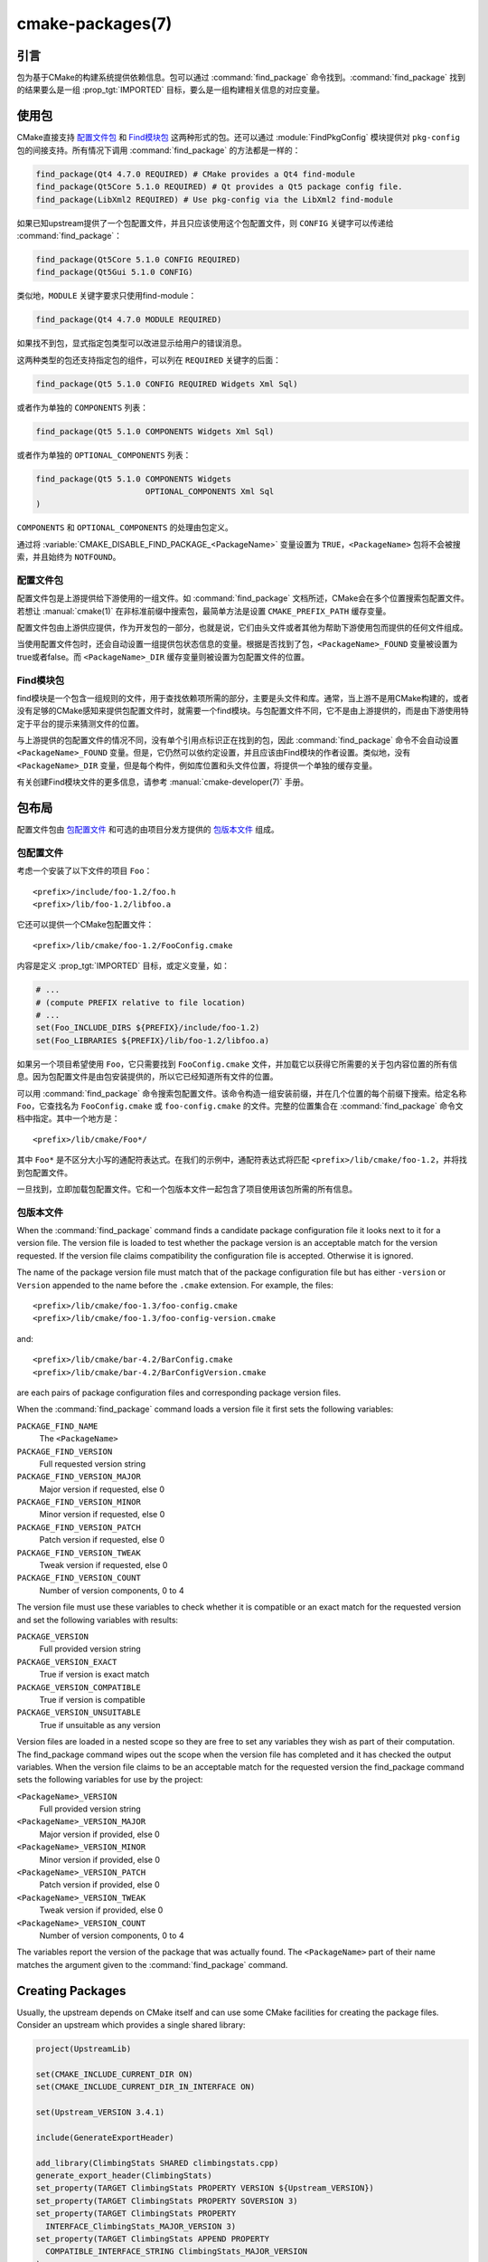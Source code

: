 .. cmake-manual-description: CMake Packages Reference

cmake-packages(7)
*****************

.. only:: html

   .. contents::

引言
============

包为基于CMake的构建系统提供依赖信息。包可以通过 :command:`find_package` 命令找到。:command:`find_package` 找到的结果要么是一组 :prop_tgt:`IMPORTED` 目标，要么是一组构建相关信息的对应变量。

使用包
==============

CMake直接支持 `配置文件包`_ 和 `Find模块包`_ 这两种形式的包。还可以通过 :module:`FindPkgConfig` 模块提供对 ``pkg-config`` 包的间接支持。所有情况下调用 :command:`find_package` 的方法都是一样的：

.. code-block:: cmake

  find_package(Qt4 4.7.0 REQUIRED) # CMake provides a Qt4 find-module
  find_package(Qt5Core 5.1.0 REQUIRED) # Qt provides a Qt5 package config file.
  find_package(LibXml2 REQUIRED) # Use pkg-config via the LibXml2 find-module

如果已知upstream提供了一个包配置文件，并且只应该使用这个包配置文件，则 ``CONFIG`` 关键字可以传递给 :command:`find_package`：

.. code-block:: cmake

  find_package(Qt5Core 5.1.0 CONFIG REQUIRED)
  find_package(Qt5Gui 5.1.0 CONFIG)

类似地，``MODULE`` 关键字要求只使用find-module：

.. code-block:: cmake

  find_package(Qt4 4.7.0 MODULE REQUIRED)

如果找不到包，显式指定包类型可以改进显示给用户的错误消息。

这两种类型的包还支持指定包的组件，可以列在 ``REQUIRED`` 关键字的后面：

.. code-block:: cmake

  find_package(Qt5 5.1.0 CONFIG REQUIRED Widgets Xml Sql)

或者作为单独的 ``COMPONENTS`` 列表：

.. code-block:: cmake

  find_package(Qt5 5.1.0 COMPONENTS Widgets Xml Sql)

或者作为单独的 ``OPTIONAL_COMPONENTS`` 列表：

.. code-block:: cmake

  find_package(Qt5 5.1.0 COMPONENTS Widgets
                         OPTIONAL_COMPONENTS Xml Sql
  )

``COMPONENTS`` 和 ``OPTIONAL_COMPONENTS`` 的处理由包定义。

通过将 :variable:`CMAKE_DISABLE_FIND_PACKAGE_<PackageName>` 变量设置为 ``TRUE``，``<PackageName>`` 包将不会被搜索，并且始终为 ``NOTFOUND``。

.. _`Config File Packages`:

配置文件包
--------------------

配置文件包是上游提供给下游使用的一组文件。如 :command:`find_package` 文档所述，CMake会在多个位置搜索包配置文件。若想让 :manual:`cmake(1)` 在非标准前缀中搜索包，最简单方法是设置 ``CMAKE_PREFIX_PATH`` 缓存变量。

配置文件包由上游供应提供，作为开发包的一部分，也就是说，它们由头文件或者其他为帮助下游使用包而提供的任何文件组成。

当使用配置文件包时，还会自动设置一组提供包状态信息的变量。根据是否找到了包，``<PackageName>_FOUND`` 变量被设置为true或者false。而 ``<PackageName>_DIR`` 缓存变量则被设置为包配置文件的位置。

Find模块包
--------------------

find模块是一个包含一组规则的文件，用于查找依赖项所需的部分，主要是头文件和库。通常，当上游不是用CMake构建的，或者没有足够的CMake感知来提供包配置文件时，就需要一个find模块。与包配置文件不同，它不是由上游提供的，而是由下游使用特定于平台的提示来猜测文件的位置。

与上游提供的包配置文件的情况不同，没有单个引用点标识正在找到的包，因此 :command:`find_package` 命令不会自动设置 ``<PackageName>_FOUND`` 变量。但是，它仍然可以依约定设置，并且应该由Find模块的作者设置。类似地，没有 ``<PackageName>_DIR`` 变量，但是每个构件，例如库位置和头文件位置，将提供一个单独的缓存变量。

有关创建Find模块文件的更多信息，请参考 :manual:`cmake-developer(7)` 手册。

包布局
==============

配置文件包由 `包配置文件`_ 和可选的由项目分发方提供的 `包版本文件`_ 组成。

包配置文件
--------------------------

考虑一个安装了以下文件的项目 ``Foo``： ::

  <prefix>/include/foo-1.2/foo.h
  <prefix>/lib/foo-1.2/libfoo.a

它还可以提供一个CMake包配置文件： ::

  <prefix>/lib/cmake/foo-1.2/FooConfig.cmake

内容是定义  :prop_tgt:`IMPORTED` 目标，或定义变量，如：

.. code-block:: cmake

  # ...
  # (compute PREFIX relative to file location)
  # ...
  set(Foo_INCLUDE_DIRS ${PREFIX}/include/foo-1.2)
  set(Foo_LIBRARIES ${PREFIX}/lib/foo-1.2/libfoo.a)

如果另一个项目希望使用 ``Foo``，它只需要找到 ``FooConfig.cmake`` 文件，并加载它以获得它所需要的关于包内容位置的所有信息。因为包配置文件是由包安装提供的，所以它已经知道所有文件的位置。

可以用 :command:`find_package` 命令搜索包配置文件。该命令构造一组安装前缀，并在几个位置的每个前缀下搜索。给定名称 ``Foo``，它查找名为 ``FooConfig.cmake`` 或 ``foo-config.cmake`` 的文件。完整的位置集合在 :command:`find_package` 命令文档中指定。其中一个地方是： ::

 <prefix>/lib/cmake/Foo*/

其中 ``Foo*`` 是不区分大小写的通配符表达式。在我们的示例中，通配符表达式将匹配 ``<prefix>/lib/cmake/foo-1.2``，并将找到包配置文件。

一旦找到，立即加载包配置文件。它和一个包版本文件一起包含了项目使用该包所需的所有信息。

包版本文件
--------------------

When the :command:`find_package` command finds a candidate package configuration
file it looks next to it for a version file. The version file is loaded to test
whether the package version is an acceptable match for the version requested.
If the version file claims compatibility the configuration file is accepted.
Otherwise it is ignored.

The name of the package version file must match that of the package configuration
file but has either ``-version`` or ``Version`` appended to the name before
the ``.cmake`` extension.  For example, the files::

 <prefix>/lib/cmake/foo-1.3/foo-config.cmake
 <prefix>/lib/cmake/foo-1.3/foo-config-version.cmake

and::

 <prefix>/lib/cmake/bar-4.2/BarConfig.cmake
 <prefix>/lib/cmake/bar-4.2/BarConfigVersion.cmake

are each pairs of package configuration files and corresponding package version
files.

When the :command:`find_package` command loads a version file it first sets the
following variables:

``PACKAGE_FIND_NAME``
 The ``<PackageName>``

``PACKAGE_FIND_VERSION``
 Full requested version string

``PACKAGE_FIND_VERSION_MAJOR``
 Major version if requested, else 0

``PACKAGE_FIND_VERSION_MINOR``
 Minor version if requested, else 0

``PACKAGE_FIND_VERSION_PATCH``
 Patch version if requested, else 0

``PACKAGE_FIND_VERSION_TWEAK``
 Tweak version if requested, else 0

``PACKAGE_FIND_VERSION_COUNT``
 Number of version components, 0 to 4

The version file must use these variables to check whether it is compatible or
an exact match for the requested version and set the following variables with
results:

``PACKAGE_VERSION``
 Full provided version string

``PACKAGE_VERSION_EXACT``
 True if version is exact match

``PACKAGE_VERSION_COMPATIBLE``
 True if version is compatible

``PACKAGE_VERSION_UNSUITABLE``
 True if unsuitable as any version

Version files are loaded in a nested scope so they are free to set any variables
they wish as part of their computation. The find_package command wipes out the
scope when the version file has completed and it has checked the output
variables. When the version file claims to be an acceptable match for the
requested version the find_package command sets the following variables for
use by the project:

``<PackageName>_VERSION``
 Full provided version string

``<PackageName>_VERSION_MAJOR``
 Major version if provided, else 0

``<PackageName>_VERSION_MINOR``
 Minor version if provided, else 0

``<PackageName>_VERSION_PATCH``
 Patch version if provided, else 0

``<PackageName>_VERSION_TWEAK``
 Tweak version if provided, else 0

``<PackageName>_VERSION_COUNT``
 Number of version components, 0 to 4

The variables report the version of the package that was actually found.
The ``<PackageName>`` part of their name matches the argument given to the
:command:`find_package` command.

.. _`Creating Packages`:

Creating Packages
=================

Usually, the upstream depends on CMake itself and can use some CMake facilities
for creating the package files. Consider an upstream which provides a single
shared library:

.. code-block:: cmake

  project(UpstreamLib)

  set(CMAKE_INCLUDE_CURRENT_DIR ON)
  set(CMAKE_INCLUDE_CURRENT_DIR_IN_INTERFACE ON)

  set(Upstream_VERSION 3.4.1)

  include(GenerateExportHeader)

  add_library(ClimbingStats SHARED climbingstats.cpp)
  generate_export_header(ClimbingStats)
  set_property(TARGET ClimbingStats PROPERTY VERSION ${Upstream_VERSION})
  set_property(TARGET ClimbingStats PROPERTY SOVERSION 3)
  set_property(TARGET ClimbingStats PROPERTY
    INTERFACE_ClimbingStats_MAJOR_VERSION 3)
  set_property(TARGET ClimbingStats APPEND PROPERTY
    COMPATIBLE_INTERFACE_STRING ClimbingStats_MAJOR_VERSION
  )

  install(TARGETS ClimbingStats EXPORT ClimbingStatsTargets
    LIBRARY DESTINATION lib
    ARCHIVE DESTINATION lib
    RUNTIME DESTINATION bin
    INCLUDES DESTINATION include
  )
  install(
    FILES
      climbingstats.h
      "${CMAKE_CURRENT_BINARY_DIR}/climbingstats_export.h"
    DESTINATION
      include
    COMPONENT
      Devel
  )

  include(CMakePackageConfigHelpers)
  write_basic_package_version_file(
    "${CMAKE_CURRENT_BINARY_DIR}/ClimbingStats/ClimbingStatsConfigVersion.cmake"
    VERSION ${Upstream_VERSION}
    COMPATIBILITY AnyNewerVersion
  )

  export(EXPORT ClimbingStatsTargets
    FILE "${CMAKE_CURRENT_BINARY_DIR}/ClimbingStats/ClimbingStatsTargets.cmake"
    NAMESPACE Upstream::
  )
  configure_file(cmake/ClimbingStatsConfig.cmake
    "${CMAKE_CURRENT_BINARY_DIR}/ClimbingStats/ClimbingStatsConfig.cmake"
    COPYONLY
  )

  set(ConfigPackageLocation lib/cmake/ClimbingStats)
  install(EXPORT ClimbingStatsTargets
    FILE
      ClimbingStatsTargets.cmake
    NAMESPACE
      Upstream::
    DESTINATION
      ${ConfigPackageLocation}
  )
  install(
    FILES
      cmake/ClimbingStatsConfig.cmake
      "${CMAKE_CURRENT_BINARY_DIR}/ClimbingStats/ClimbingStatsConfigVersion.cmake"
    DESTINATION
      ${ConfigPackageLocation}
    COMPONENT
      Devel
  )

The :module:`CMakePackageConfigHelpers` module provides a macro for creating
a simple ``ConfigVersion.cmake`` file.  This file sets the version of the
package.  It is read by CMake when :command:`find_package` is called to
determine the compatibility with the requested version, and to set some
version-specific variables ``<PackageName>_VERSION``, ``<PackageName>_VERSION_MAJOR``,
``<PackageName>_VERSION_MINOR`` etc.  The :command:`install(EXPORT)` command is
used to export the targets in the ``ClimbingStatsTargets`` export-set, defined
previously by the :command:`install(TARGETS)` command. This command generates
the ``ClimbingStatsTargets.cmake`` file to contain :prop_tgt:`IMPORTED`
targets, suitable for use by downstreams and arranges to install it to
``lib/cmake/ClimbingStats``.  The generated ``ClimbingStatsConfigVersion.cmake``
and a ``cmake/ClimbingStatsConfig.cmake`` are installed to the same location,
completing the package.

The generated :prop_tgt:`IMPORTED` targets have appropriate properties set
to define their :ref:`usage requirements <Target Usage Requirements>`, such as
:prop_tgt:`INTERFACE_INCLUDE_DIRECTORIES`,
:prop_tgt:`INTERFACE_COMPILE_DEFINITIONS` and other relevant built-in
``INTERFACE_`` properties.  The ``INTERFACE`` variant of user-defined
properties listed in :prop_tgt:`COMPATIBLE_INTERFACE_STRING` and
other :ref:`Compatible Interface Properties` are also propagated to the
generated :prop_tgt:`IMPORTED` targets.  In the above case,
``ClimbingStats_MAJOR_VERSION`` is defined as a string which must be
compatible among the dependencies of any depender.  By setting this custom
defined user property in this version and in the next version of
``ClimbingStats``, :manual:`cmake(1)` will issue a diagnostic if there is an
attempt to use version 3 together with version 4.  Packages can choose to
employ such a pattern if different major versions of the package are designed
to be incompatible.

A ``NAMESPACE`` with double-colons is specified when exporting the targets
for installation.  This convention of double-colons gives CMake a hint that
the name is an :prop_tgt:`IMPORTED` target when it is used by downstreams
with the :command:`target_link_libraries` command.  This way, CMake can
issue a diagnostic if the package providing it has not yet been found.

In this case, when using :command:`install(TARGETS)` the ``INCLUDES DESTINATION``
was specified.  This causes the ``IMPORTED`` targets to have their
:prop_tgt:`INTERFACE_INCLUDE_DIRECTORIES` populated with the ``include``
directory in the :variable:`CMAKE_INSTALL_PREFIX`.  When the ``IMPORTED``
target is used by downstream, it automatically consumes the entries from
that property.

Creating a Package Configuration File
-------------------------------------

In this case, the ``ClimbingStatsConfig.cmake`` file could be as simple as:

.. code-block:: cmake

  include("${CMAKE_CURRENT_LIST_DIR}/ClimbingStatsTargets.cmake")

As this allows downstreams to use the ``IMPORTED`` targets.  If any macros
should be provided by the ``ClimbingStats`` package, they should
be in a separate file which is installed to the same location as the
``ClimbingStatsConfig.cmake`` file, and included from there.

This can also be extended to cover dependencies:

.. code-block:: cmake

  # ...
  add_library(ClimbingStats SHARED climbingstats.cpp)
  generate_export_header(ClimbingStats)

  find_package(Stats 2.6.4 REQUIRED)
  target_link_libraries(ClimbingStats PUBLIC Stats::Types)

As the ``Stats::Types`` target is a ``PUBLIC`` dependency of ``ClimbingStats``,
downstreams must also find the ``Stats`` package and link to the ``Stats::Types``
library.  The ``Stats`` package should be found in the ``ClimbingStatsConfig.cmake``
file to ensure this.  The ``find_dependency`` macro from the
:module:`CMakeFindDependencyMacro` helps with this by propagating
whether the package is ``REQUIRED``, or ``QUIET`` etc.  All ``REQUIRED``
dependencies of a package should be found in the ``Config.cmake`` file:

.. code-block:: cmake

  include(CMakeFindDependencyMacro)
  find_dependency(Stats 2.6.4)

  include("${CMAKE_CURRENT_LIST_DIR}/ClimbingStatsTargets.cmake")
  include("${CMAKE_CURRENT_LIST_DIR}/ClimbingStatsMacros.cmake")

The ``find_dependency`` macro also sets ``ClimbingStats_FOUND`` to ``False`` if
the dependency is not found, along with a diagnostic that the ``ClimbingStats``
package can not be used without the ``Stats`` package.

If ``COMPONENTS`` are specified when the downstream uses :command:`find_package`,
they are listed in the ``<PackageName>_FIND_COMPONENTS`` variable. If a particular
component is non-optional, then the ``<PackageName>_FIND_REQUIRED_<comp>`` will
be true. This can be tested with logic in the package configuration file:

.. code-block:: cmake

  include(CMakeFindDependencyMacro)
  find_dependency(Stats 2.6.4)

  include("${CMAKE_CURRENT_LIST_DIR}/ClimbingStatsTargets.cmake")
  include("${CMAKE_CURRENT_LIST_DIR}/ClimbingStatsMacros.cmake")

  set(_supported_components Plot Table)

  foreach(_comp ${ClimbingStats_FIND_COMPONENTS})
    if (NOT ";${_supported_components};" MATCHES _comp)
      set(ClimbingStats_FOUND False)
      set(ClimbingStats_NOT_FOUND_MESSAGE "Unsupported component: ${_comp}")
    endif()
    include("${CMAKE_CURRENT_LIST_DIR}/ClimbingStats${_comp}Targets.cmake")
  endforeach()

Here, the ``ClimbingStats_NOT_FOUND_MESSAGE`` is set to a diagnosis that the package
could not be found because an invalid component was specified.  This message
variable can be set for any case where the ``_FOUND`` variable is set to ``False``,
and will be displayed to the user.

Creating a Package Configuration File for the Build Tree
^^^^^^^^^^^^^^^^^^^^^^^^^^^^^^^^^^^^^^^^^^^^^^^^^^^^^^^^

The :command:`export(EXPORT)` command creates an :prop_tgt:`IMPORTED` targets
definition file which is specific to the build-tree, and is not relocatable.
This can similarly be used with a suitable package configuration file and
package version file to define a package for the build tree which may be used
without installation.  Consumers of the build tree can simply ensure that the
:variable:`CMAKE_PREFIX_PATH` contains the build directory, or set the
``ClimbingStats_DIR`` to ``<build_dir>/ClimbingStats`` in the cache.

.. _`Creating Relocatable Packages`:

Creating Relocatable Packages
-----------------------------

A relocatable package must not reference absolute paths of files on
the machine where the package is built that will not exist on the
machines where the package may be installed.

Packages created by :command:`install(EXPORT)` are designed to be relocatable,
using paths relative to the location of the package itself.  When defining
the interface of a target for ``EXPORT``, keep in mind that the include
directories should be specified as relative paths which are relative to the
:variable:`CMAKE_INSTALL_PREFIX`:

.. code-block:: cmake

  target_include_directories(tgt INTERFACE
    # Wrong, not relocatable:
    $<INSTALL_INTERFACE:${CMAKE_INSTALL_PREFIX}/include/TgtName>
  )

  target_include_directories(tgt INTERFACE
    # Ok, relocatable:
    $<INSTALL_INTERFACE:include/TgtName>
  )

The ``$<INSTALL_PREFIX>``
:manual:`generator expression <cmake-generator-expressions(7)>` may be used as
a placeholder for the install prefix without resulting in a non-relocatable
package.  This is necessary if complex generator expressions are used:

.. code-block:: cmake

  target_include_directories(tgt INTERFACE
    # Ok, relocatable:
    $<INSTALL_INTERFACE:$<$<CONFIG:Debug>:$<INSTALL_PREFIX>/include/TgtName>>
  )

This also applies to paths referencing external dependencies.
It is not advisable to populate any properties which may contain
paths, such as :prop_tgt:`INTERFACE_INCLUDE_DIRECTORIES` and
:prop_tgt:`INTERFACE_LINK_LIBRARIES`, with paths relevant to dependencies.
For example, this code may not work well for a relocatable package:

.. code-block:: cmake

  target_link_libraries(ClimbingStats INTERFACE
    ${Foo_LIBRARIES} ${Bar_LIBRARIES}
    )
  target_include_directories(ClimbingStats INTERFACE
    "$<INSTALL_INTERFACE:${Foo_INCLUDE_DIRS};${Bar_INCLUDE_DIRS}>"
    )

The referenced variables may contain the absolute paths to libraries
and include directories **as found on the machine the package was made on**.
This would create a package with hard-coded paths to dependencies and not
suitable for relocation.

Ideally such dependencies should be used through their own
:ref:`IMPORTED targets <Imported Targets>` that have their own
:prop_tgt:`IMPORTED_LOCATION` and usage requirement properties
such as :prop_tgt:`INTERFACE_INCLUDE_DIRECTORIES` populated
appropriately.  Those imported targets may then be used with
the :command:`target_link_libraries` command for ``ClimbingStats``:

.. code-block:: cmake

  target_link_libraries(ClimbingStats INTERFACE Foo::Foo Bar::Bar)

With this approach the package references its external dependencies
only through the names of :ref:`IMPORTED targets <Imported Targets>`.
When a consumer uses the installed package, the consumer will run the
appropriate :command:`find_package` commands (via the ``find_dependency``
macro described above) to find the dependencies and populate the
imported targets with appropriate paths on their own machine.

Unfortunately many :manual:`modules <cmake-modules(7)>` shipped with
CMake do not yet provide :ref:`IMPORTED targets <Imported Targets>`
because their development pre-dated this approach.  This may improve
incrementally over time.  Workarounds to create relocatable packages
using such modules include:

* When building the package, specify each ``Foo_LIBRARY`` cache
  entry as just a library name, e.g. ``-DFoo_LIBRARY=foo``.  This
  tells the corresponding find module to populate the ``Foo_LIBRARIES``
  with just ``foo`` to ask the linker to search for the library
  instead of hard-coding a path.

* Or, after installing the package content but before creating the
  package installation binary for redistribution, manually replace
  the absolute paths with placeholders for substitution by the
  installation tool when the package is installed.

.. _`Package Registry`:

Package Registry
================

CMake provides two central locations to register packages that have
been built or installed anywhere on a system:

* `User Package Registry`_
* `System Package Registry`_

The registries are especially useful to help projects find packages in
non-standard install locations or directly in their own build trees.
A project may populate either the user or system registry (using its own
means, see below) to refer to its location.
In either case the package should store at the registered location a
`包配置文件`_ (``<PackageName>Config.cmake``) and optionally a
`包版本文件`_ (``<PackageName>ConfigVersion.cmake``).

The :command:`find_package` command searches the two package registries
as two of the search steps specified in its documentation.  If it has
sufficient permissions it also removes stale package registry entries
that refer to directories that do not exist or do not contain a matching
package configuration file.

.. _`User Package Registry`:

User Package Registry
---------------------

The User Package Registry is stored in a per-user location.
The :command:`export(PACKAGE)` command may be used to register a project
build tree in the user package registry.  CMake currently provides no
interface to add install trees to the user package registry.  Installers
must be manually taught to register their packages if desired.

On Windows the user package registry is stored in the Windows registry
under a key in ``HKEY_CURRENT_USER``.

A ``<PackageName>`` may appear under registry key::

  HKEY_CURRENT_USER\Software\Kitware\CMake\Packages\<PackageName>

as a ``REG_SZ`` value, with arbitrary name, that specifies the directory
containing the package configuration file.

On UNIX platforms the user package registry is stored in the user home
directory under ``~/.cmake/packages``.  A ``<PackageName>`` may appear under
the directory::

  ~/.cmake/packages/<PackageName>

as a file, with arbitrary name, whose content specifies the directory
containing the package configuration file.

.. _`System Package Registry`:

System Package Registry
-----------------------

The System Package Registry is stored in a system-wide location.
CMake currently provides no interface to add to the system package registry.
Installers must be manually taught to register their packages if desired.

On Windows the system package registry is stored in the Windows registry
under a key in ``HKEY_LOCAL_MACHINE``.  A ``<PackageName>`` may appear under
registry key::

  HKEY_LOCAL_MACHINE\Software\Kitware\CMake\Packages\<PackageName>

as a ``REG_SZ`` value, with arbitrary name, that specifies the directory
containing the package configuration file.

There is no system package registry on non-Windows platforms.

.. _`Disabling the Package Registry`:

Disabling the Package Registry
------------------------------

In some cases using the Package Registries is not desirable. CMake
allows one to disable them using the following variables:

* The :command:`export(PACKAGE)` command does not populate the user
  package registry when :policy:`CMP0090` is set to ``NEW`` unless the
  :variable:`CMAKE_EXPORT_PACKAGE_REGISTRY` variable explicitly enables it.
  When :policy:`CMP0090` is *not* set to ``NEW`` then
  :command:`export(PACKAGE)` populates the user package registry unless
  the :variable:`CMAKE_EXPORT_NO_PACKAGE_REGISTRY` variable explicitly
  disables it.
* :variable:`CMAKE_FIND_USE_PACKAGE_REGISTRY` disables the
  User Package Registry in all the :command:`find_package` calls when
  set to ``FALSE``.
* Deprecated :variable:`CMAKE_FIND_PACKAGE_NO_PACKAGE_REGISTRY` disables the
  User Package Registry in all the :command:`find_package` calls when set
  to ``TRUE``. This variable is ignored when
  :variable:`CMAKE_FIND_USE_PACKAGE_REGISTRY` has been set.
* :variable:`CMAKE_FIND_PACKAGE_NO_SYSTEM_PACKAGE_REGISTRY` disables
  the System Package Registry in all the :command:`find_package` calls.

Package Registry Example
------------------------

A simple convention for naming package registry entries is to use content
hashes.  They are deterministic and unlikely to collide
(:command:`export(PACKAGE)` uses this approach).
The name of an entry referencing a specific directory is simply the content
hash of the directory path itself.

If a project arranges for package registry entries to exist, such as::

 > reg query HKCU\Software\Kitware\CMake\Packages\MyPackage
 HKEY_CURRENT_USER\Software\Kitware\CMake\Packages\MyPackage
  45e7d55f13b87179bb12f907c8de6fc4 REG_SZ c:/Users/Me/Work/lib/cmake/MyPackage
  7b4a9844f681c80ce93190d4e3185db9 REG_SZ c:/Users/Me/Work/MyPackage-build

or::

 $ cat ~/.cmake/packages/MyPackage/7d1fb77e07ce59a81bed093bbee945bd
 /home/me/work/lib/cmake/MyPackage
 $ cat ~/.cmake/packages/MyPackage/f92c1db873a1937f3100706657c63e07
 /home/me/work/MyPackage-build

then the ``CMakeLists.txt`` code:

.. code-block:: cmake

  find_package(MyPackage)

will search the registered locations for package configuration files
(``MyPackageConfig.cmake``).  The search order among package registry
entries for a single package is unspecified and the entry names
(hashes in this example) have no meaning.  Registered locations may
contain package version files (``MyPackageConfigVersion.cmake``) to
tell :command:`find_package` whether a specific location is suitable
for the version requested.

Package Registry Ownership
--------------------------

Package registry entries are individually owned by the project installations
that they reference.  A package installer is responsible for adding its own
entry and the corresponding uninstaller is responsible for removing it.

The :command:`export(PACKAGE)` command populates the user package registry
with the location of a project build tree.  Build trees tend to be deleted by
developers and have no "uninstall" event that could trigger removal of their
entries.  In order to keep the registries clean the :command:`find_package`
command automatically removes stale entries it encounters if it has sufficient
permissions.  CMake provides no interface to remove an entry referencing an
existing build tree once :command:`export(PACKAGE)` has been invoked.
However, if the project removes its package configuration file from the build
tree then the entry referencing the location will be considered stale.
